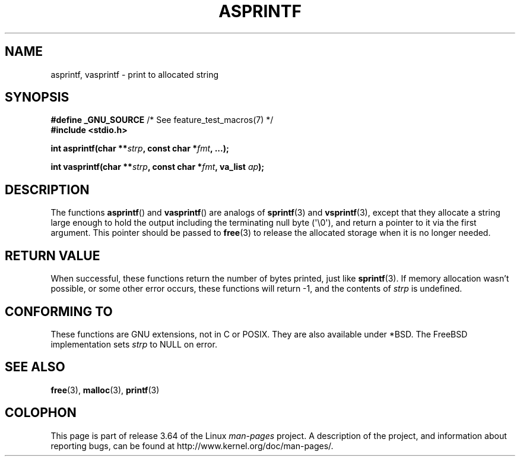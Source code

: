 .\" Copyright (C) 2001 Andries Brouwer <aeb@cwi.nl>
.\"
.\" %%%LICENSE_START(VERBATIM)
.\" Permission is granted to make and distribute verbatim copies of this
.\" manual provided the copyright notice and this permission notice are
.\" preserved on all copies.
.\"
.\" Permission is granted to copy and distribute modified versions of this
.\" manual under the conditions for verbatim copying, provided that the
.\" entire resulting derived work is distributed under the terms of a
.\" permission notice identical to this one.
.\"
.\" Since the Linux kernel and libraries are constantly changing, this
.\" manual page may be incorrect or out-of-date.  The author(s) assume no
.\" responsibility for errors or omissions, or for damages resulting from
.\" the use of the information contained herein.  The author(s) may not
.\" have taken the same level of care in the production of this manual,
.\" which is licensed free of charge, as they might when working
.\" professionally.
.\"
.\" Formatted or processed versions of this manual, if unaccompanied by
.\" the source, must acknowledge the copyright and authors of this work.
.\" %%%LICENSE_END
.\"
.\" Text fragments inspired by Martin Schulze <joey@infodrom.org>.
.\"
.TH ASPRINTF 3 2013-06-21 "GNU" "Linux Programmer's Manual"
.SH NAME
asprintf, vasprintf \- print to allocated string
.SH SYNOPSIS
.BR "#define _GNU_SOURCE" "         /* See feature_test_macros(7) */"
.br
.B #include <stdio.h>
.sp
.BI "int asprintf(char **" strp ", const char *" fmt ", ...);"
.sp
.BI "int vasprintf(char **" strp ", const char *" fmt ", va_list " ap );
.SH DESCRIPTION
The functions
.BR asprintf ()
and
.BR vasprintf ()
are analogs of
.BR sprintf (3)
and
.BR vsprintf (3),
except that they allocate a string large enough to hold the output
including the terminating null byte (\(aq\\0\(aq),
and return a pointer to it via the first argument.
This pointer should be passed to
.BR free (3)
to release the allocated storage when it is no longer needed.
.SH RETURN VALUE
When successful, these functions return the number of bytes printed,
just like
.BR sprintf (3).
If memory allocation wasn't possible, or some other error occurs,
these functions will return \-1, and the contents of
.I strp
is undefined.
.SH CONFORMING TO
These functions are GNU extensions, not in C or POSIX.
They are also available under *BSD.
The FreeBSD implementation sets
.I strp
to NULL on error.
.SH SEE ALSO
.BR free (3),
.BR malloc (3),
.BR printf (3)
.SH COLOPHON
This page is part of release 3.64 of the Linux
.I man-pages
project.
A description of the project,
and information about reporting bugs,
can be found at
\%http://www.kernel.org/doc/man\-pages/.
